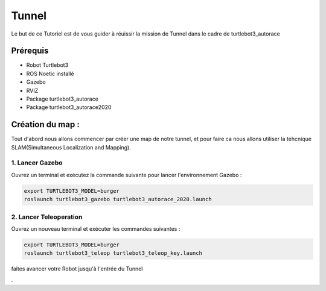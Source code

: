 Tunnel
======
Le but de ce Tutoriel est de vous guider à réuissir la mission de Tunnel dans le cadre de turtlebot3_autorace

Prérequis
---------
- Robot Turtlebot3
- ROS Noetic installé
- Gazebo
- RVIZ
- Package turtlebot3_autorace
- Package turtlebot3_autorace2020

Création du map :
------------
Tout d'abord nous allons commencer par créer une map de notre tunnel, et pour faire ca nous allons utiliser la tehcnique SLAM(Simultaneous Localization and Mapping). 

1. Lancer Gazebo
~~~~~~~~~~~~~~~~ 
Ouvrez un terminal et exécutez la commande suivante pour lancer l'environnement Gazebo :

.. code-block:: bash

    export TURTLEBOT3_MODEL=burger
    roslaunch turtlebot3_gazebo turtlebot3_autorace_2020.launch

2. Lancer Teleoperation
~~~~~~~~~~~~~~~~~~~~~~~ 
Ouvrez un nouveau terminal et exécuter les commandes suivantes  :

.. code-block:: bash

    export TURTLEBOT3_MODEL=burger
    roslaunch turtlebot3_teleop turtlebot3_teleop_key.launch

faites avancer votre Robot jusqu'à l'entrée du Tunnel 

.. image:: pictures/Robot_a_entree_Tunnel.png
   :alt: Le Robot est à l'entrée du Tunnel
   :width: 600
   :align: center















.
